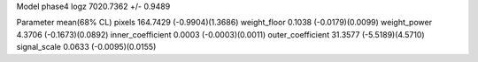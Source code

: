 Model phase4
logz            7020.7362 +/- 0.9489

Parameter            mean(68% CL)
pixels               164.7429 (-0.9904)(1.3686)
weight_floor         0.1038 (-0.0179)(0.0099)
weight_power         4.3706 (-0.1673)(0.0892)
inner_coefficient    0.0003 (-0.0003)(0.0011)
outer_coefficient    31.3577 (-5.5189)(4.5710)
signal_scale         0.0633 (-0.0095)(0.0155)
